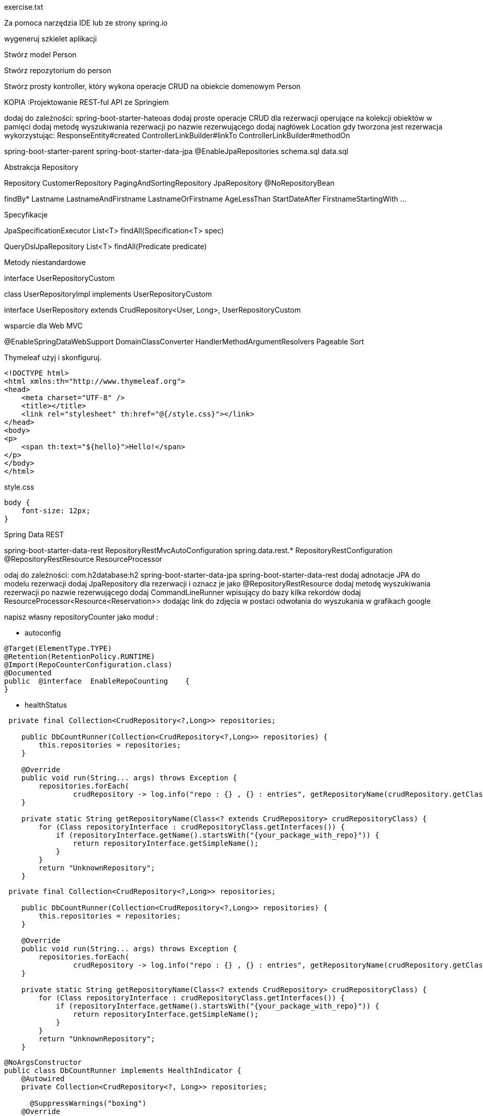 :numbered:
:icons: font
:pagenums:
:imagesdir: images
:iconsdir: ./icons
:stylesdir: ./styles
:scriptsdir: ./js

:image-link: https://pbs.twimg.com/profile_images/425289501980639233/tUWf7KiC.jpeg
ifndef::sourcedir[:sourcedir: ./src/main/java/]
ifndef::resourcedir[:resourcedir: ./src/main/resources/]
ifndef::imgsdir[:imgsdir: ./../images]
:source-highlighter: coderay

exercise.txt

Za pomoca narzędzia IDE lub ze strony spring.io

wygeneruj szkielet aplikacji 

Stwórz model Person


Stwórz repozytorium do person


Stwórz prosty kontroller, który wykona operacje CRUD na obiekcie domenowym Person



KOPIA :Projektowanie REST-ful API ze Springiem

dodaj do zależności:
spring-boot-starter-hateoas
dodaj proste operacje CRUD dla rezerwacji operujące na kolekcji obiektów w pamięci
dodaj metodę wyszukiwania rezerwacji po nazwie rezerwującego
dodaj nagłówek Location gdy tworzona jest rezerwacja wykorzystując:
ResponseEntity#created
ControllerLinkBuilder#linkTo
ControllerLinkBuilder#methodOn



spring-boot-starter-parent
spring-boot-starter-data-jpa
@EnableJpaRepositories
schema.sql
data.sql



Abstrakcja Repository



Repository
CustomerRepository
PagingAndSortingRepository
JpaRepository
@NoRepositoryBean




findBy*
Lastname
LastnameAndFirstname
LastnameOrFirstname
AgeLessThan
StartDateAfter
FirstnameStartingWith
...

Specyfikacje


JpaSpecificationExecutor
List<T> findAll(Specification<T> spec)

QueryDslJpaRepository
List<T> findAll(Predicate predicate)


Metody niestandardowe



interface UserRepositoryCustom

class UserRepositoryImpl  implements UserRepositoryCustom

interface UserRepository extends CrudRepository<User, Long>, UserRepositoryCustom


wsparcie dla Web MVC

@EnableSpringDataWebSupport
DomainClassConverter
HandlerMethodArgumentResolvers
Pageable
Sort


Thymeleaf użyj i skonfiguruj.

----
<!DOCTYPE html>
<html xmlns:th="http://www.thymeleaf.org">
<head>
    <meta charset="UTF-8" />
    <title></title>
    <link rel="stylesheet" th:href="@{/style.css}"></link>
</head>
<body>
<p>
    <span th:text="${hello}">Hello!</span>
</p>
</body>
</html>
----

style.css

----
body {
    font-size: 12px;
}
----




Spring Data REST



spring-boot-starter-data-rest
RepositoryRestMvcAutoConfiguration
spring.data.rest.*
RepositoryRestConfiguration
@RepositoryRestResource
ResourceProcessor



odaj do zależności:
com.h2database:h2
spring-boot-starter-data-jpa
spring-boot-starter-data-rest
dodaj adnotacje JPA do modelu rezerwacji
dodaj JpaRepository dla rezerwacji i oznacz je jako @RepositoryRestResource
dodaj metodę wyszukiwania rezerwacji po nazwie rezerwującego
dodaj CommandLineRunner wpisujący do bazy kilka rekordów
dodaj ResourceProcessor<Resource<Reservation>> dodając link do zdjęcia w postaci odwołania do wyszukania w grafikach google


napisz własny repositoryCounter jako moduł :

**  autoconfig


----
@Target(ElementType.TYPE)
@Retention(RetentionPolicy.RUNTIME)
@Import(RepoCounterConfiguration.class)
@Documented
public  @interface  EnableRepoCounting    {
}
----
** healthStatus


----
 private final Collection<CrudRepository<?,Long>> repositories;

    public DbCountRunner(Collection<CrudRepository<?,Long>> repositories) {
        this.repositories = repositories;
    }

    @Override
    public void run(String... args) throws Exception {
        repositories.forEach(
                crudRepository -> log.info("repo : {} , {} : entries", getRepositoryName(crudRepository.getClass()), crudRepository.count()));
    }

    private static String getRepositoryName(Class<? extends CrudRepository> crudRepositoryClass) {
        for (Class repositoryInterface : crudRepositoryClass.getInterfaces()) {
            if (repositoryInterface.getName().startsWith("{your_package_with_repo}")) {
                return repositoryInterface.getSimpleName();
            }
        }
        return "UnknownRepository";
    }
----



----
 private final Collection<CrudRepository<?,Long>> repositories;

    public DbCountRunner(Collection<CrudRepository<?,Long>> repositories) {
        this.repositories = repositories;
    }

    @Override
    public void run(String... args) throws Exception {
        repositories.forEach(
                crudRepository -> log.info("repo : {} , {} : entries", getRepositoryName(crudRepository.getClass()), crudRepository.count()));
    }

    private static String getRepositoryName(Class<? extends CrudRepository> crudRepositoryClass) {
        for (Class repositoryInterface : crudRepositoryClass.getInterfaces()) {
            if (repositoryInterface.getName().startsWith("{your_package_with_repo}")) {
                return repositoryInterface.getSimpleName();
            }
        }
        return "UnknownRepository";
    }
----

----
@NoArgsConstructor
public class DbCountRunner implements HealthIndicator {
    @Autowired
    private Collection<CrudRepository<?, Long>> repositories;
    
      @SuppressWarnings("boxing")
    @Override
    public Health health() {
    
    ...
    
----


napisz test persystencji encji rezerwacji
napisz test serializacji encji rezerwacji
napisz test integracyjny MVC potwierdzający że link do zdjęcia jest zwrócony dla daej rezerwacji




odaj zależności:
spring-boot-starter-actuator
org.springframework.data:spring-data-rest-hal-browser
dodaj swój własny HealthIndicator
dodaj wersję i nazwę artefaktu do /info
przejrzyj API acutator’a przy pomocy przeglądarki HAL






dodaj zależności:
spring-boot-starter-remote-shell
zaloguj się na swoją aplikację przez ssh



Zastosuj spring Security 

Basic HTTP 

Login Form


